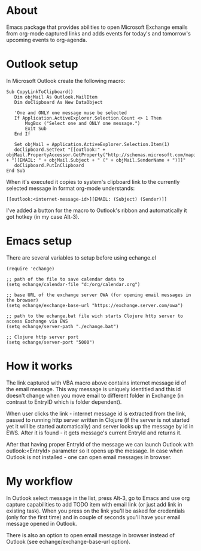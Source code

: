 #+OPTIONS: toc:nil
* About
  Emacs package that provides abilities to open Microsoft Exchange emails
  from org-mode captured links and adds events for today's and tomorrow's upcoming
  events to org-agenda.
* Outlook setup
  In Microsoft Outlook create the following macro:

  #+BEGIN_SRC
  Sub CopyLinkToClipboard()
     Dim objMail As Outlook.MailItem
     Dim doClipboard As New DataObject

     'One and ONLY one message muse be selected
     If Application.ActiveExplorer.Selection.Count <> 1 Then
         MsgBox ("Select one and ONLY one message.")
         Exit Sub
     End If

     Set objMail = Application.ActiveExplorer.Selection.Item(1)
     doClipboard.SetText "[[outlook:" + objMail.PropertyAccessor.GetProperty("http://schemas.microsoft.com/mapi/proptag/0x1035001F") + "][EMAIL: " + objMail.Subject + " (" + objMail.SenderName + ")]]"
     doClipboard.PutInClipboard
  End Sub
  #+END_SRC

  When it's executed it copies to system's clipboard link to the currently selected
  message in format org-mode understands:

  #+BEGIN_SRC
  [[outlook:<internet-message-id>][EMAIL: (Subject) (Sender)]]
  #+END_SRC
  
  I've added a button for the macro to Outlook's ribbon and automatically it got
  hotkey (in my case Alt-3).

* Emacs setup
  There are several variables to setup before using echange.el
   
  #+BEGIN_SRC elisp
    (require 'echange)

    ;; path of the file to save calendar data to
    (setq echange/calendar-file "d:/org/calendar.org")

    ;; base URL of the exchange server OWA (for opening email messages in the browser)
    (setq echange/exchange-base-url "https://exchange.server.com/owa")

    ;; path to the echange.bat file wich starts Clojure http server to access Exchange via EWS
    (setq echange/server-path "./echange.bat")

    ;; Clojure http server port
    (setq echange/server-port "5000")
  #+END_SRC

* How it works
  The link captured with VBA macro above contains internet message id of the
  email message. This way message is uniquely identitied and this id doesn't
  change when you move email to different folder in Exchange (in contrast to
  EntryID which is folder dependent).

  When user clicks the link - internet message id is extracted from the link,
  passed to running http server written in Clojure (if the server is not started
  yet it will be started automatically) and server looks up the message by id in
  EWS. After it is found - it gets message's current EntryId and returns it.

  After that having proper EntryId of the message we can launch Outlook with
  outlook:<EntryId> parameter so it opens up the message. In case when Outlook
  is not installed - one can open email messages in browser.
* My workflow
  In Outlook select message in the list, press Alt-3, go to Emacs
  and use org capture capabilities to add TODO item with email link (or just add
  link in existing task). When you press on the link you'll be asked for
  credentials (only for the first time) and in couple of seconds you'll have
  your email message opened in Outlook. 

  There is also an option to open email message in browser instead of Outlook (see
  echange/exchange-base-url option).
   
